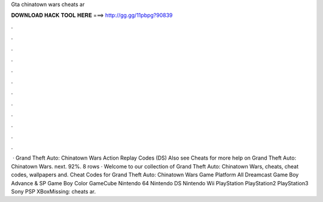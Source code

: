 Gta chinatown wars cheats ar

𝐃𝐎𝐖𝐍𝐋𝐎𝐀𝐃 𝐇𝐀𝐂𝐊 𝐓𝐎𝐎𝐋 𝐇𝐄𝐑𝐄 ===> http://gg.gg/11pbpg?90839

.

.

.

.

.

.

.

.

.

.

.

.

 · Grand Theft Auto: Chinatown Wars Action Replay Codes (DS) Also see Cheats for more help on Grand Theft Auto: Chinatown Wars. next. 92%. 8 rows · Welcome to our collection of Grand Theft Auto: Chinatown Wars, cheats, cheat codes, wallpapers and. Cheat Codes for Grand Theft Auto: Chinatown Wars Game Platform All Dreamcast Game Boy Advance & SP Game Boy Color GameCube Nintendo 64 Nintendo DS Nintendo Wii PlayStation PlayStation2 PlayStation3 Sony PSP XBoxMissing: cheats ar.